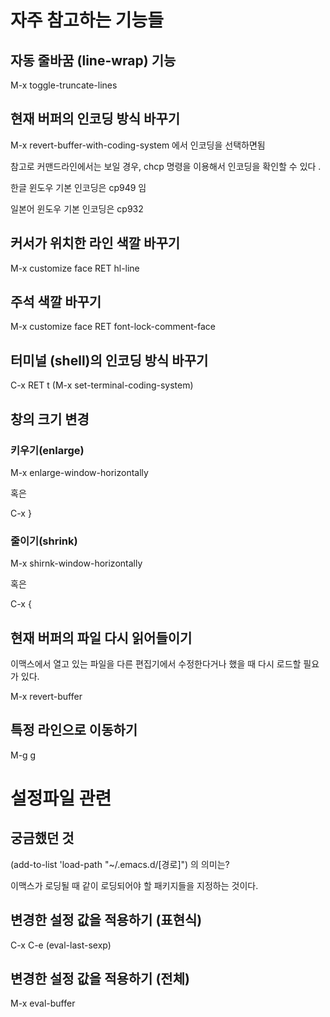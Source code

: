 
* 자주 참고하는 기능들

** 자동 줄바꿈 (line-wrap) 기능
M-x toggle-truncate-lines 

** 현재 버퍼의 인코딩 방식 바꾸기
M-x revert-buffer-with-coding-system 에서 인코딩을 선택하면됨

참고로 커맨드라인에서는 보일 경우, chcp 명령을 이용해서 인코딩을 확인할 수 있다 .

한글 윈도우 기본 인코딩은 cp949 임

일본어 윈도우 기본 인코딩은 cp932

** 커서가 위치한 라인 색깔 바꾸기
M-x customize face RET hl-line

** 주석 색깔 바꾸기
M-x customize face RET font-lock-comment-face

** 터미널 (shell)의 인코딩 방식 바꾸기
C-x RET t (M-x set-terminal-coding-system)

** 창의 크기 변경 
*** 키우기(enlarge)
M-x enlarge-window-horizontally

혹은 

C-x }

*** 줄이기(shrink)
M-x shirnk-window-horizontally

혹은

C-x {
	
** 현재 버퍼의 파일 다시 읽어들이기
이맥스에서 열고 있는 파일을 다른 편집기에서 수정한다거나 했을 때 다시 로드할 필요가 있다. 

M-x revert-buffer

** 특정 라인으로 이동하기 
M-g g


* 설정파일 관련
** 궁금했던 것
(add-to-list 'load-path "~/.emacs.d/[경로]") 의 의미는?

이맥스가 로딩될 때 같이 로딩되어야 할 패키지들을 지정하는 것이다. 

** 변경한 설정 값을 적용하기 (표현식)
C-x C-e (eval-last-sexp)

** 변경한 설정 값을 적용하기 (전체)
M-x eval-buffer

